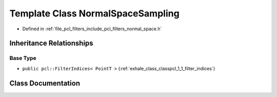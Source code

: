 .. _exhale_class_classpcl_1_1_normal_space_sampling:

Template Class NormalSpaceSampling
==================================

- Defined in :ref:`file_pcl_filters_include_pcl_filters_normal_space.h`


Inheritance Relationships
-------------------------

Base Type
*********

- ``public pcl::FilterIndices< PointT >`` (:ref:`exhale_class_classpcl_1_1_filter_indices`)


Class Documentation
-------------------


.. doxygenclass:: pcl::NormalSpaceSampling
   :members:
   :protected-members:
   :undoc-members: